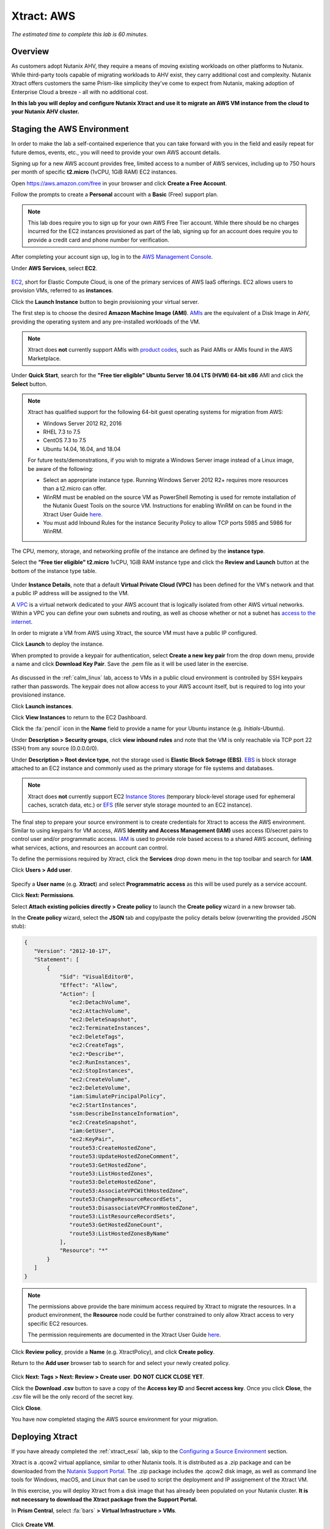 .. _xtract_aws:

-----------
Xtract: AWS
-----------

*The estimated time to complete this lab is 60 minutes.*

Overview
++++++++

As customers adopt Nutanix AHV, they require a means of moving existing workloads on other platforms to Nutanix. While third-party tools capable of migrating workloads to AHV exist, they carry additional cost and complexity. Nutanix Xtract offers customers the same Prism-like simplicity they’ve come to expect from Nutanix, making adoption of Enterprise Cloud a breeze - all with no additional cost.

**In this lab you will deploy and configure Nutanix Xtract and use it to migrate an AWS VM instance from the cloud to your Nutanix AHV cluster.**

.. raw:: html

  <strong><font color="red">This lab does require you to sign up for your own AWS Free Tier account. While there should be no charges incurred for the EC2 instances provisioned as part of the lab, signing up for an account does require you to provide a credit card and phone number for verification.</font></strong>

Staging the AWS Environment
+++++++++++++++++++++++++++

In order to make the lab a self-contained experience that you can take forward with you in the field and easily repeat for future demos, events, etc., you will need to provide your own AWS account details.

Signing up for a new AWS account provides free, limited access to a number of AWS services, including up to 750 hours per month of specific **t2.micro** (1vCPU, 1GiB RAM) EC2 instances.

Open https://aws.amazon.com/free in your browser and click **Create a Free Account**.

Follow the prompts to create a **Personal** account with a **Basic** (Free) support plan.

.. figure:: images/1.png

.. note::

  This lab does require you to sign up for your own AWS Free Tier account. While there should be no charges incurred for the EC2 instances provisioned as part of the lab, signing up for an account does require you to provide a credit card and phone number for verification.

After completing your account sign up, log in to the `AWS Management Console <https://aws.amazon.com/console/>`_.

Under **AWS Services**, select **EC2**.

.. figure:: images/2.png

`EC2 <https://docs.aws.amazon.com/AWSEC2/latest/UserGuide/concepts.html>`_, short for Elastic Compute Cloud, is one of the primary services of AWS IaaS offerings. EC2 allows users to provision VMs, referred to as **instances**.

Click the **Launch Instance** button to begin provisioning your virtual server.

The first step is to choose the desired **Amazon Machine Image (AMI)**. `AMIs <https://docs.aws.amazon.com/AWSEC2/latest/UserGuide/AMIs.html>`_ are the equivalent of a Disk Image in AHV, providing the operating system and any pre-installed workloads of the VM.

.. note::

  Xtract does **not** currently support AMIs with `product codes <https://docs.aws.amazon.com/marketplace/latest/userguide/ami-products.html>`_, such as Paid AMIs or AMIs found in the AWS Marketplace.

Under **Quick Start**, search for the **"Free tier eligible" Ubuntu Server 18.04 LTS (HVM) 64-bit x86** AMI and click the **Select** button.

.. figure:: images/3.png

.. note::

  Xtract has qualified support for the following 64-bit guest operating systems for migration from AWS:

  - Windows Server 2012 R2, 2016
  - RHEL 7.3 to 7.5
  - CentOS 7.3 to 7.5
  - Ubuntu 14.04, 16.04, and 18.04

  For future tests/demonstrations, if you wish to migrate a Windows Server image instead of a Linux image, be aware of the following:

  - Select an appropriate instance type. Running Windows Server 2012 R2+ requires more resources than a t2.micro can offer.
  - WinRM must be enabled on the source VM as PowerShell Remoting is used for remote installation of the Nutanix Guest Tools on the source VM. Instructions for enabling WinRM on can be found in the Xtract User Guide `here <https://portal.nutanix.com/#/page/docs/details?targetId=Xtract-for-VMs-v20:v20-xtract-enable-winrm-t.html#ntask_mj1_xxw_cgb>`_.
  - You must add Inbound Rules for the instance Security Policy to allow TCP ports 5985 and 5986 for WinRM.

The CPU, memory, storage, and networking profile of the instance are defined by the **instance type**.

Select the **"Free tier eligible" t2.micro** 1vCPU, 1GiB RAM instance type and click the **Review and Launch** button at the bottom of the instance type table.

.. figure:: images/4.png

Under **Instance Details**, note that a default **Virtual Private Cloud (VPC)** has been defined for the VM's network and that a public IP address will be assigned to the VM.

A `VPC <https://docs.aws.amazon.com/vpc/latest/userguide/what-is-amazon-vpc.html>`_ is a virtual network dedicated to your AWS account that is logically isolated from other AWS virtual networks. Within a VPC you can define your own subnets and routing, as well as choose whether or not a subnet has `access to the internet <https://docs.aws.amazon.com/vpc/latest/userguide/VPC_Internet_Gateway.html#d0e22943>`_.

In order to migrate a VM from AWS using Xtract, the source VM must have a public IP configured.

Click **Launch** to deploy the instance.

When prompted to provide a keypair for authentication, select **Create a new key pair** from the drop down menu, provide a name and click **Download Key Pair**. Save the .pem file as it will be used later in the exercise.

.. figure:: images/5.png

As discussed in the :ref:`calm_linux` lab, access to VMs in a public cloud environment is controlled by SSH keypairs rather than passwords. The keypair does not allow access to your AWS account itself, but is required to log into your provisioned instance.

Click **Launch instances**.

Click **View Instances** to return to the EC2 Dashboard.

Click the :fa:`pencil` icon in the **Name** field to provide a name for your Ubuntu instance (e.g. *Initials*\ -Ubuntu).

Under **Description > Security groups**, click **view inbound rules** and note that the VM is only reachable via TCP port 22 (SSH) from any source (0.0.0.0/0).

Under **Description > Root device type**, not the storage used is **Elastic Block Sotrage (EBS)**. `EBS <https://docs.aws.amazon.com/AWSEC2/latest/UserGuide/AmazonEBS.html>`_ is block storage attached to an EC2 instance and commonly used as the primary storage for file systems and databases.

.. note::

  Xtract does **not** currently support EC2 `Instance Stores <https://docs.aws.amazon.com/AWSEC2/latest/UserGuide/InstanceStorage.html>`_ (temporary block-level storage used for ephemeral caches, scratch data, etc.) or `EFS <https://docs.aws.amazon.com/AWSEC2/latest/UserGuide/AmazonEFS.html>`_ (file server style storage mounted to an EC2 instance).

The final step to prepare your source environment is to create credentials for Xtract to access the AWS environment. Similar to using keypairs for VM access, AWS **Identity and Access Management (IAM)** uses access ID/secret pairs to control user and/or programmatic access. `IAM <https://docs.aws.amazon.com/IAM/latest/UserGuide/introduction.html>`_ is used to provide role based access to a shared AWS account, defining what services, actions, and resources an account can control.

To define the permissions required by Xtract, click the **Services** drop down menu in the top toolbar and search for **IAM**.

Click **Users > Add user**.

.. figure:: images/6.png

Specify a **User name** (e.g. **Xtract**) and select **Programmatric access** as this will be used purely as a service account.

Click **Next: Permissions**.

Select **Attach existing policies directly > Create policy** to launch the **Create policy** wizard in a new browser tab.

In the **Create policy** wizard, select the **JSON** tab and copy/paste the policy details below (overwriting the provided JSON stub):

.. code-block:: JSON

  {
     "Version": "2012-10-17",
     "Statement": [
         {
             "Sid": "VisualEditor0",
             "Effect": "Allow",
             "Action": [
                "ec2:DetachVolume",
                "ec2:AttachVolume",
                "ec2:DeleteSnapshot",
                "ec2:TerminateInstances",
                "ec2:DeleteTags",
                "ec2:CreateTags",
                "ec2:*Describe*",
                "ec2:RunInstances",
                "ec2:StopInstances",
                "ec2:CreateVolume",
                "ec2:DeleteVolume",
                "iam:SimulatePrincipalPolicy",
                "ec2:StartInstances",
                "ssm:DescribeInstanceInformation",
                "ec2:CreateSnapshot",
                "iam:GetUser",
                "ec2:KeyPair",
                "route53:CreateHostedZone",
                "route53:UpdateHostedZoneComment",
                "route53:GetHostedZone",
                "route53:ListHostedZones",
                "route53:DeleteHostedZone",
                "route53:AssociateVPCWithHostedZone",
                "route53:ChangeResourceRecordSets",
                "route53:DisassociateVPCFromHostedZone",
                "route53:ListResourceRecordSets",
                "route53:GetHostedZoneCount",
                "route53:ListHostedZonesByName"
             ],
             "Resource": "*"
         }
     ]
  }

.. note::

  The permissions above provide the bare minimum access required by Xtract to migrate the resources. In a product environment, the **Resource** node could be further constrained to only allow Xtract access to very specific EC2 resources.

  The permission requirements are documented in the Xtract User Guide `here <https://portal.nutanix.com/#/page/docs/details?targetId=Xtract-for-VMs-v20:v20-xtract-requirements-aws-r.html>`_.

Click **Review policy**, provide a **Name** (e.g. XtractPolicy), and click **Create policy**.

Return to the **Add user** browser tab to search for and select your newly created policy.

.. figure:: images/7.png

Click **Next: Tags > Next: Review > Create user**. **DO NOT CLICK CLOSE YET**.

Click the **Download .csv** button to save a copy of the **Access key ID** and **Secret access key**. Once you click **Close**, the .csv file will be the only record of the secret key.

Click **Close**.

You have now completed staging the AWS source environment for your migration.

Deploying Xtract
++++++++++++++++

If you have already completed the :ref:`xtract_esxi` lab, skip to the `Configuring a Source Environment`_ section.

Xtract is a .qcow2 virtual appliance, similar to other Nutanix tools. It is distributed as a .zip package and can be downloaded from the `Nutanix Support Portal <https://portal.nutanix.com/#/page/xtract>`_. The .zip package includes the .qcow2 disk image, as well as command line tools for Windows, macOS, and Linux that can be used to script the deployment and IP assignement of the Xtract VM.

In this exercise, you will deploy Xtract from a disk image that has already been populated on your Nutanix cluster. **It is not necessary to download the Xtract package from the Support Portal.**

In **Prism Central**, select :fa:`bars` **> Virtual Infrastructure > VMs**.

.. figure:: images/8.png

Click **Create VM**.

Fill out the following fields:

- **Name** - *Initials*\ -Xtract
- **Description** - (Optional) Description for your VM.
- **vCPU(s)** - 2
- **Number of Cores per vCPU** - 2
- **Memory** - 4 GiB

- Select **+ Add New Disk**
    - **Type** - DISK
    - **Operation** - Clone from Image Service
    - **Image** - xtract-vm-2.0.2.qcow2
    - Select **Add**

- Select **Add New NIC**
    - **VLAN Name** - Secondary
    - Select **Add**

Click **Save** to create the VM.

Select your Xtract VM and click **Power On**.

In **Prism Central > VMs > List**, identify the IP address assigned to your Xtract VM using the **IP Addresses** column.

.. note::

  By default, the X-Ray appliance will obtain an IP address via DHCP. If a static IP address is required, it can be configured via the local Xtract VM console by following the instructions `here <https://portal.nutanix.com/#/page/docs/details?targetId=Xtract-for-VMs-v20:v20-xtract-assign-ip-addresses-t.html#ntask_vlz_f1t_f1b>`_.

Open \https://*XTRACT-VM-IP*/ in a new browser tab.

Accept the End User License Agreement and provide a new password to log into the Xtract web interface (e.g. **techX2019!**).

Specify your new password and click **Log In**.

.. figure:: images/9.png

Configuring a Target Environment
++++++++++++++++++++++++++++++++

The target environment is the Nutanix AHV cluster to which you plan to migrate VMs. A single Xtract deployment can support migrations between multiple source and target environments.

Under **Target Environments**, click **+ Add Target**.

Fill out the following fields and click **Add**:

- **Target Name** - *Your Prism Central or Nutanix cluster name*
- **Nutanix Environment** - *Your Prism Central or Prism Element IP*
- **User Name** - admin
- **Password** - techX2019!

.. figure:: images/10.png

Xtract will confirm the specified PC/cluster can be accessed using the IP/FQDN and credentials provided.

Adding a Prism Central target has the added benefit of being able to target any clusters registered to that Prism Central.

Configuring a Source Environment
++++++++++++++++++++++++++++++++

The source environment is the ESXi or AWS environment from which you plan to migrate VMs.

In order to add an AWS source, you will require the **Access Key ID** and **Secret Access Key** values from the **credentials.csv** downloaded while staging your source environment.

Under **Source Environments**, click **+ Add Source**.

Fill out the following fields and click **Add**:

- **Source Environment Type** - Amazon Web Services
- **Source Name** - *Initials*\ -AWS
- **AWS Access Key ID** - *Your Access Key ID*
- **AWS Secret Access Key** - *Your Secret Access Key*

.. figure:: images/11.png

Xtract will confirm your AWS account can be accessed using the keys provided, as well as validating the access key has all of the required permissions.

Migrating VMs
+++++++++++++

Click **Create a Migration Plan**, enter a **Plan Name** (e.g. *Initials*\ -Migration), and click **Proceed**.

Select your AWS environment from the **Select Source** drop down.

Under **Region**, select the automatically populated region. Xtract will only display AWS regions with running EC2 instances.

Select the **Default** storage container as the **Target Container** for your cluster.

.. figure:: images/12.png

While a single Xtract deployment can support migrations between multiple source and target environments, only a single source and target can be used in an individual Migration Plan.

Click **Next**.

Click the :fa:`plus-circle` icon to add your VM to the migration plan. Multiple VMs can be migrated as part of a single Migration Plan.

.. figure:: images/13.png

Click **Next**.

As indicated earlier in the UI, Xtract will provision an additional t2.micro instance in the source EC2 Region (e.g. US-EAST-1). The **Xtract Lite** VM is used to establish a secure connection between the Xtract appliance and the source AWS VMs, working with AWS APIs to take snapshots and transfer data from source to target.

Refresh your **EC2 Dashboard** and note that **NTNX-XTRACTLITE-INSTANCE** has been automatically deployed and started. This process should take ~2 minutes.

.. figure:: images/14.png

Once **Xtract Lite** is ready, you will be able to proceed with providing credentials for the source VMs.

By default, **automatic** VM Preparation is selected. VM Preparation refers to installing the **virtio** drivers within the source VM prior to migration beginning. The **virtio** drivers provide a high performance I/O interface for disk and network devices on KVM, and allow VMs that were originally deployed on an alternate hypervisor to boot on AHV.

.. note::

  While Xtract installs **virtio** drivers, it does **not** install the full Nutanix Guest Tools (NGT) package.

.. note::

  VMs can be manually prepared by an administrator if they wish to avoid providing Xtract with guest credentials to allow for automatic installation of **virtio** drivers.

Under **Linux VMs**, specify **ubuntu** as the **User Name** for the Ubuntu AMI.

.. note::

  The default user has sudo (root) priveleges, but the actual root account is disabled by default. This is common practice for Linux generic cloud images.

Select **Use Private (.PEM) file to authenticate** and **Upload** the .pem file downloaded when provisioning your AWS instance. As password based authentication is disabled on the AMI, Xtract will use the provided private key to authenticate when connecting via SSH.

.. note::

  The **Override individual VM settings** option lets you define credentials on a per VM basis. This is helpful when migrating multiple VMs and you have Windows AMIs which may have different Administrator passwords, or Linux AMIs that use different keypairs for authentication.

.. figure:: images/15.png

Click **Next**.

Xtract will verify the credentials against all VMs in the migration plan and alert you if any VMs fail to authenticate properly.

Next, Xtract will begin the process of automatically installing the Nutanix Guest Tools in each VM added to the plan. This process should take ~2-3 minutes.

.. figure:: images/16.png

The final step is to map your AWS VPC(s) to the target AHV network(s).

Under **Target Network**, select **Secondary**.

.. note::

  **Schedule Data Seeding** can be used if you want to stage the migration to begin at a specific time, such as off-peak hours at night or over a weekend.

.. figure:: images/17.png

Click **Next > Save and Start** to begin the migration.

Under **Migration Plans**, click **In Progress** to view to status of your migration.

.. figure:: images/18.png

An initial VM will be taken of the VM, at which point data based on that snapshot is transferred from the source, through the Xtract VM, and to the target. As the VM can change (new data written, new applications installed, etc.) during data seeding, subsequent snapshots will be taken to continuously copy deltas to the target cluster.

The initial **Seeding Data** process will take ~15-30 minutes to complete for the VM in this exercise. Time to seed in other environments will be dependent on the amount of source data and bandwidth.

**You can now proceed to an alternate lab and return to Xtract once the Migration Status has reached Ready to Cutover**.

Once a Migration plan has reached **Ready to Cutover** it will still continue to update data as changes are made on the source. This activity keeps the source and target close to being in sync to decrease downtime during cutover. Additionally, VMs can be selected on an individual basis for cutover to allow for flexibility and planning on any brief application outages.

Select your VM and click **Cutover**.

.. figure:: images/19.png

Note that proceeding will shutdown the source VM and disconnect any of its network connections. Why are these steps necessary?

Click **Continue**.

Return to your **EC2 Dashboard** and validate that the source VM is being powered off. Xtract automates a graceful shutdown of the source VM and transfers the remaining delta data to the target environment. This process will take ~2-5 minutes.

.. figure:: images/20.png

Once the final migration is completed, the migrated VM is powered on on the target AHV cluster. Click **View in Prism** and verify the VM is running and has obtained an IP address on the **Secondary** network.

.. figure:: images/21.png

(Optional) Connecting to the VM
+++++++++++++++++++++++++++++++

As previously mentioned, the Ubuntu AMI does not have a password for the default **ubuntu** account and requires authentication via keypair.

Using the .pem file downloaded when provisioning your instance, you can connect from a macOS or Linux terminal using the following command:

``ssh -i /path/to/your-downloaded-pem.pem" ubuntu@\ *VM-IP-Address*``

See `these instructions <https://docs.aws.amazon.com/console/ec2/instances/connect/putty>`_ for steps on how to convert the .pem file to a .ppk format and connect to the VM from Windows using PuTTY.

Cleaning Up Your Source Environment
+++++++++++++++++++++++++++++++++++

The following steps should be taken to prevent any unexpected AWS charges.

Return to **Xtract**, under **Migration Plans**, select **Action > Delete > Continue** to remove your completed AWS Migration Plan.

Once the final migration plan configured for a given AWS region has been removed, Xtract will automatically power down the Xtract Lite VM.

Return to your **EC2 Dashboard** and verify that **NTNX-XTRACTLITE-INSTANCE** has been stopped.

Return to **Xtract**, under **Source Environments**, select **... > Remove > Remove** to remove your AWS source environment.

Once the source has been removed, Xtract will automatically terminate (delete) the **NTNX-XTRACTLITE-INSTANCE** for that region.

Return to your **EC2 Dashboard** and verify that **NTNX-XTRACTLITE-INSTANCE** has been terminated.

The final step is to terminate your source Ubuntu instance by right-clicking the instance and selecting **Instance State > Terminate > Yes, Terminate**.

.. figure:: images/22.png

Takeaways
+++++++++

What are the key things you should know about **Nutanix Xtract**?

- Xtract is licensed at no cost for any Nutanix customer.

- Xtract for VMs simplifies bulk migration of existing VMs on AWS or ESXi to Nutanix, eliminating the friction associated with onboarding new IT infrastructure.

- Xtract features the ability to migrate all AHV certified OSes, scheduling data-seeding and migrations, multi-cluster migration management, and grouping/sorting VMs.

Getting Connected
+++++++++++++++++

Have a question about **Nutanix Xtract**? Please reach out to the resources below:

+---------------------------------------------------------------------------------+
|  Xtract Product Contacts                                                        |
+================================+================================================+
|  Slack Channel                 |  #xtract                                       |
+--------------------------------+------------------------------------------------+
|  Product Manager               |  Jeremy Launier, jeremy.launier@nutanix.com    |
+--------------------------------+------------------------------------------------+
|  Technical Marketing Engineer  |  GV Govindasamy, gv@nutanix.com                |
+--------------------------------+------------------------------------------------+
